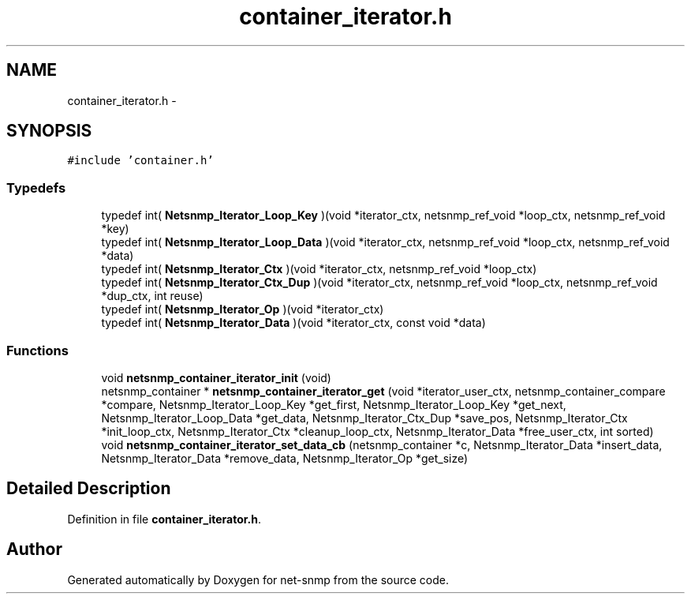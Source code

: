 .TH "container_iterator.h" 3 "26 Aug 2009" "Version 5.5.rc2" "net-snmp" \" -*- nroff -*-
.ad l
.nh
.SH NAME
container_iterator.h \- 
.SH SYNOPSIS
.br
.PP
\fC#include 'container.h'\fP
.br

.SS "Typedefs"

.in +1c
.ti -1c
.RI "typedef int( \fBNetsnmp_Iterator_Loop_Key\fP )(void *iterator_ctx, netsnmp_ref_void *loop_ctx, netsnmp_ref_void *key)"
.br
.ti -1c
.RI "typedef int( \fBNetsnmp_Iterator_Loop_Data\fP )(void *iterator_ctx, netsnmp_ref_void *loop_ctx, netsnmp_ref_void *data)"
.br
.ti -1c
.RI "typedef int( \fBNetsnmp_Iterator_Ctx\fP )(void *iterator_ctx, netsnmp_ref_void *loop_ctx)"
.br
.ti -1c
.RI "typedef int( \fBNetsnmp_Iterator_Ctx_Dup\fP )(void *iterator_ctx, netsnmp_ref_void *loop_ctx, netsnmp_ref_void *dup_ctx, int reuse)"
.br
.ti -1c
.RI "typedef int( \fBNetsnmp_Iterator_Op\fP )(void *iterator_ctx)"
.br
.ti -1c
.RI "typedef int( \fBNetsnmp_Iterator_Data\fP )(void *iterator_ctx, const void *data)"
.br
.in -1c
.SS "Functions"

.in +1c
.ti -1c
.RI "void \fBnetsnmp_container_iterator_init\fP (void)"
.br
.ti -1c
.RI "netsnmp_container * \fBnetsnmp_container_iterator_get\fP (void *iterator_user_ctx, netsnmp_container_compare *compare, Netsnmp_Iterator_Loop_Key *get_first, Netsnmp_Iterator_Loop_Key *get_next, Netsnmp_Iterator_Loop_Data *get_data, Netsnmp_Iterator_Ctx_Dup *save_pos, Netsnmp_Iterator_Ctx *init_loop_ctx, Netsnmp_Iterator_Ctx *cleanup_loop_ctx, Netsnmp_Iterator_Data *free_user_ctx, int sorted)"
.br
.ti -1c
.RI "void \fBnetsnmp_container_iterator_set_data_cb\fP (netsnmp_container *c, Netsnmp_Iterator_Data *insert_data, Netsnmp_Iterator_Data *remove_data, Netsnmp_Iterator_Op *get_size)"
.br
.in -1c
.SH "Detailed Description"
.PP 

.PP
Definition in file \fBcontainer_iterator.h\fP.
.SH "Author"
.PP 
Generated automatically by Doxygen for net-snmp from the source code.
